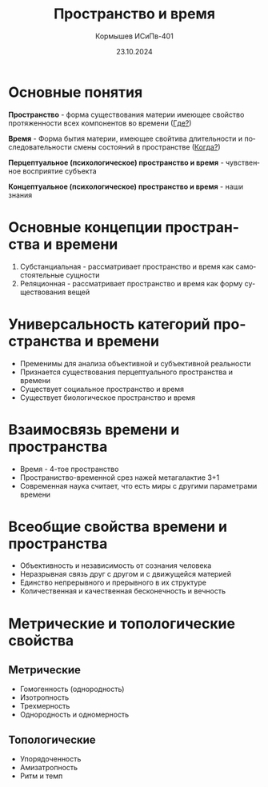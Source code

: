 #+TITLE: Пространство и время
#+AUTHOR: Кормышев ИСиПв-401
#+DATE: 23.10.2024
#+LANGUAGE: ru
#+LaTeX_HEADER: \usepackage[russian]{babel}

* Основные понятия

*Пространство* - форма существования материи имеющее свойство протяженности всех компонентов во времени (_Где?_)

*Время* - Форма бытия материи, имеющее свойтива длительности и последовательности смены состояний в пространстве (_Когда?_)

*Перцептуальное (психологическое) пространство и время* - чувственное восприятие субъекта

*Концептуальное (психологическое) пространство и время* - наши знания

* Основные концепции пространства и времени

1) Субстанциальная - рассматривает пространство и время как самостоятельные сущности
2) Реляционная - рассматривает пространство и время как форму существования вещей

* Универсальность категорий пространства и времени

- Пременимы для анализа объективной и субъективной реальности
- Признается существования перцептуального пространства и времени
- Существует социальное пространство и время
- Существует биологическое пространство и время

* Взаимосвязь времени и пространства

- Время - 4-тое пространство
- Пространиство-временной срез нажей метагалактие 3+1
- Современная наука считает, что есть миры с другими параметрами времени

* Всеобщие свойства времени и пространства

- Объективность и независимость от сознания человека
- Неразрывная связь друг с другом и с движущейся материей
- Единство непрерывного и прерывного в их структуре
- Количественная и качественная бесконечность и вечность

* Метрические и топологические свойства

** Метрические

- Гомогенность (однородность)
- Изотропность
- Трехмерность
- Однородность и одномерность

** Топологические

- Упорядоченность
- Амизатропность
- Ритм и темп
